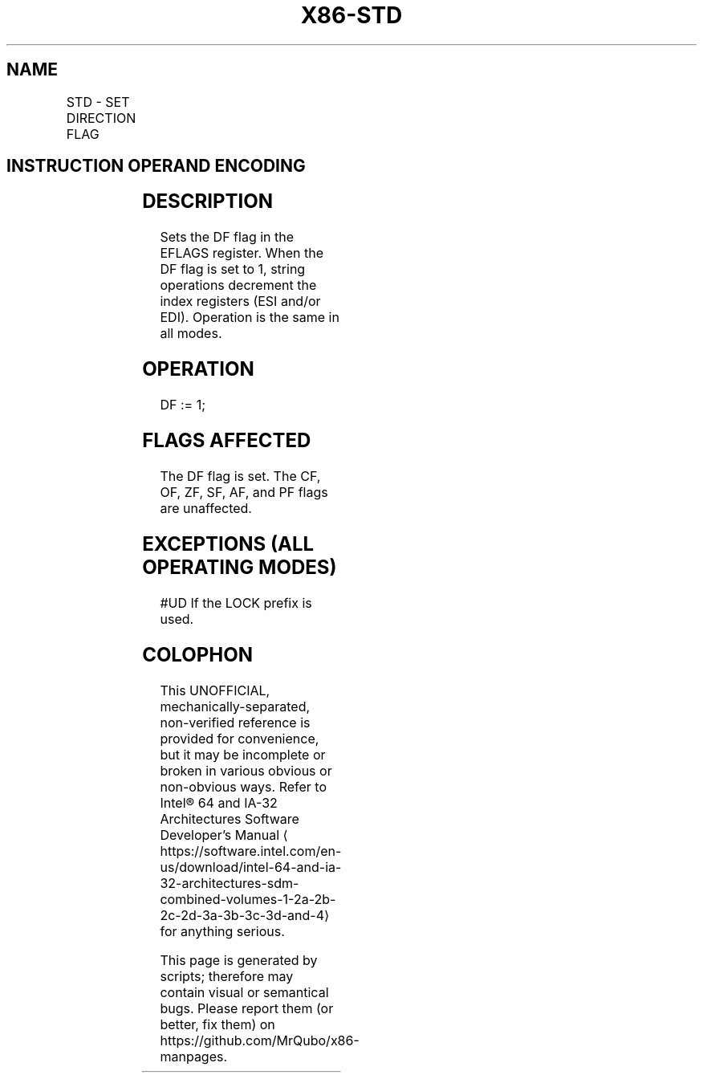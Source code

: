 '\" t
.nh
.TH "X86-STD" "7" "December 2023" "Intel" "Intel x86-64 ISA Manual"
.SH NAME
STD - SET DIRECTION FLAG
.TS
allbox;
l l l l l l 
l l l l l l .
\fBOpcode\fP	\fBInstruction\fP	\fBOp/En\fP	\fB64-bit Mode\fP	\fBCompat/Leg Mode\fP	\fBDescription\fP
FD	STD	ZO	Valid	Valid	Set DF flag.
.TE

.SH INSTRUCTION OPERAND ENCODING
.TS
allbox;
l l l l l 
l l l l l .
\fBOp/En\fP	\fBOperand 1\fP	\fBOperand 2\fP	\fBOperand 3\fP	\fBOperand 4\fP
ZO	N/A	N/A	N/A	N/A
.TE

.SH DESCRIPTION
Sets the DF flag in the EFLAGS register. When the DF flag is set to 1,
string operations decrement the index registers (ESI and/or EDI).
Operation is the same in all modes.

.SH OPERATION
.EX
DF := 1;
.EE

.SH FLAGS AFFECTED
The DF flag is set. The CF, OF, ZF, SF, AF, and PF flags are unaffected.

.SH EXCEPTIONS (ALL OPERATING MODES)
#UD If the LOCK prefix is used.

.SH COLOPHON
This UNOFFICIAL, mechanically-separated, non-verified reference is
provided for convenience, but it may be
incomplete or
broken in various obvious or non-obvious ways.
Refer to Intel® 64 and IA-32 Architectures Software Developer’s
Manual
\[la]https://software.intel.com/en\-us/download/intel\-64\-and\-ia\-32\-architectures\-sdm\-combined\-volumes\-1\-2a\-2b\-2c\-2d\-3a\-3b\-3c\-3d\-and\-4\[ra]
for anything serious.

.br
This page is generated by scripts; therefore may contain visual or semantical bugs. Please report them (or better, fix them) on https://github.com/MrQubo/x86-manpages.
